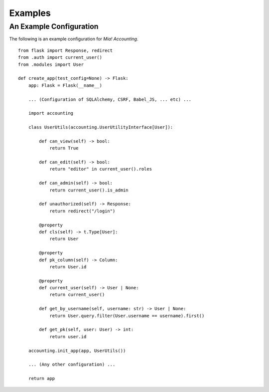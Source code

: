 Examples
========


.. _example-userutils:

An Example Configuration
------------------------

The following is an example configuration for *Mia! Accounting*.

::

    from flask import Response, redirect
    from .auth import current_user()
    from .modules import User

    def create_app(test_config=None) -> Flask:
        app: Flask = Flask(__name__)

        ... (Configuration of SQLAlchemy, CSRF, Babel_JS, ... etc) ...

        import accounting

        class UserUtils(accounting.UserUtilityInterface[User]):

            def can_view(self) -> bool:
                return True

            def can_edit(self) -> bool:
                return "editor" in current_user().roles

            def can_admin(self) -> bool:
                return current_user().is_admin

            def unauthorized(self) -> Response:
                return redirect("/login")

            @property
            def cls(self) -> t.Type[User]:
                return User

            @property
            def pk_column(self) -> Column:
                return User.id

            @property
            def current_user(self) -> User | None:
                return current_user()

            def get_by_username(self, username: str) -> User | None:
                return User.query.filter(User.username == username).first()

            def get_pk(self, user: User) -> int:
                return user.id

        accounting.init_app(app, UserUtils())

        ... (Any other configuration) ...

        return app
